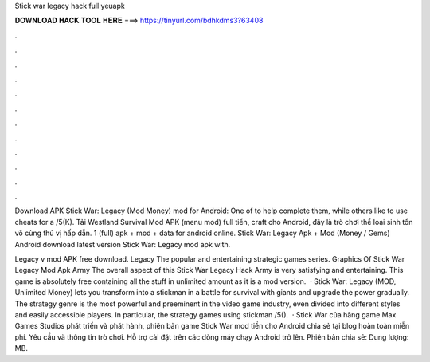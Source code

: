 Stick war legacy hack full yeuapk



𝐃𝐎𝐖𝐍𝐋𝐎𝐀𝐃 𝐇𝐀𝐂𝐊 𝐓𝐎𝐎𝐋 𝐇𝐄𝐑𝐄 ===> https://tinyurl.com/bdhkdms3?63408



.



.



.



.



.



.



.



.



.



.



.



.

Download APK Stick War: Legacy (Mod Money) mod for Android: One of to help complete them, while others like to use cheats for a /5(K). Tải Westland Survival Mod APK (menu mod) full tiền, craft cho Android, đây là trò chơi thể loại sinh tồn vô cùng thú vị hấp dẫn. 1 (full) apk + mod + data for android online. Stick War: Legacy Apk + Mod (Money / Gems) Android download latest version Stick War: Legacy mod apk with.

Legacy v mod APK free download. Legacy The popular and entertaining strategic games series. Graphics Of Stick War Legacy Mod Apk Army The overall aspect of this Stick War Legacy Hack Army is very satisfying and entertaining. This game is absolutely free containing all the stuff in unlimited amount as it is a mod version.  · Stick War: Legacy (MOD, Unlimited Money) lets you transform into a stickman in a battle for survival with giants and upgrade the power gradually. The strategy genre is the most powerful and preeminent in the video game industry, even divided into different styles and easily accessible players. In particular, the strategy games using stickman /5().  · Stick War của hãng game Max Games Studios phát triển và phát hành, phiên bản game Stick War mod tiền cho Android chia sẻ tại blog hoàn toàn miễn phí. Yêu cầu và thông tin trò chơi. Hỗ trợ cài đặt trên các dòng máy chạy Android trở lên. Phiên bản chia sẻ: Dung lượng: MB.
